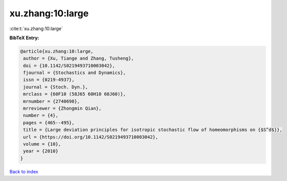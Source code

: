 xu.zhang:10:large
=================

:cite:t:`xu.zhang:10:large`

**BibTeX Entry:**

.. code-block:: bibtex

   @article{xu.zhang:10:large,
    author = {Xu, Tiange and Zhang, Tusheng},
    doi = {10.1142/S0219493710003042},
    fjournal = {Stochastics and Dynamics},
    issn = {0219-4937},
    journal = {Stoch. Dyn.},
    mrclass = {60F10 (58J65 60H10 60J60)},
    mrnumber = {2740698},
    mrreviewer = {Zhongmin Qian},
    number = {4},
    pages = {465--495},
    title = {Large deviation principles for isotropic stochastic flow of homeomorphisms on {$S^d$}},
    url = {https://doi.org/10.1142/S0219493710003042},
    volume = {10},
    year = {2010}
   }

`Back to index <../By-Cite-Keys.rst>`_
